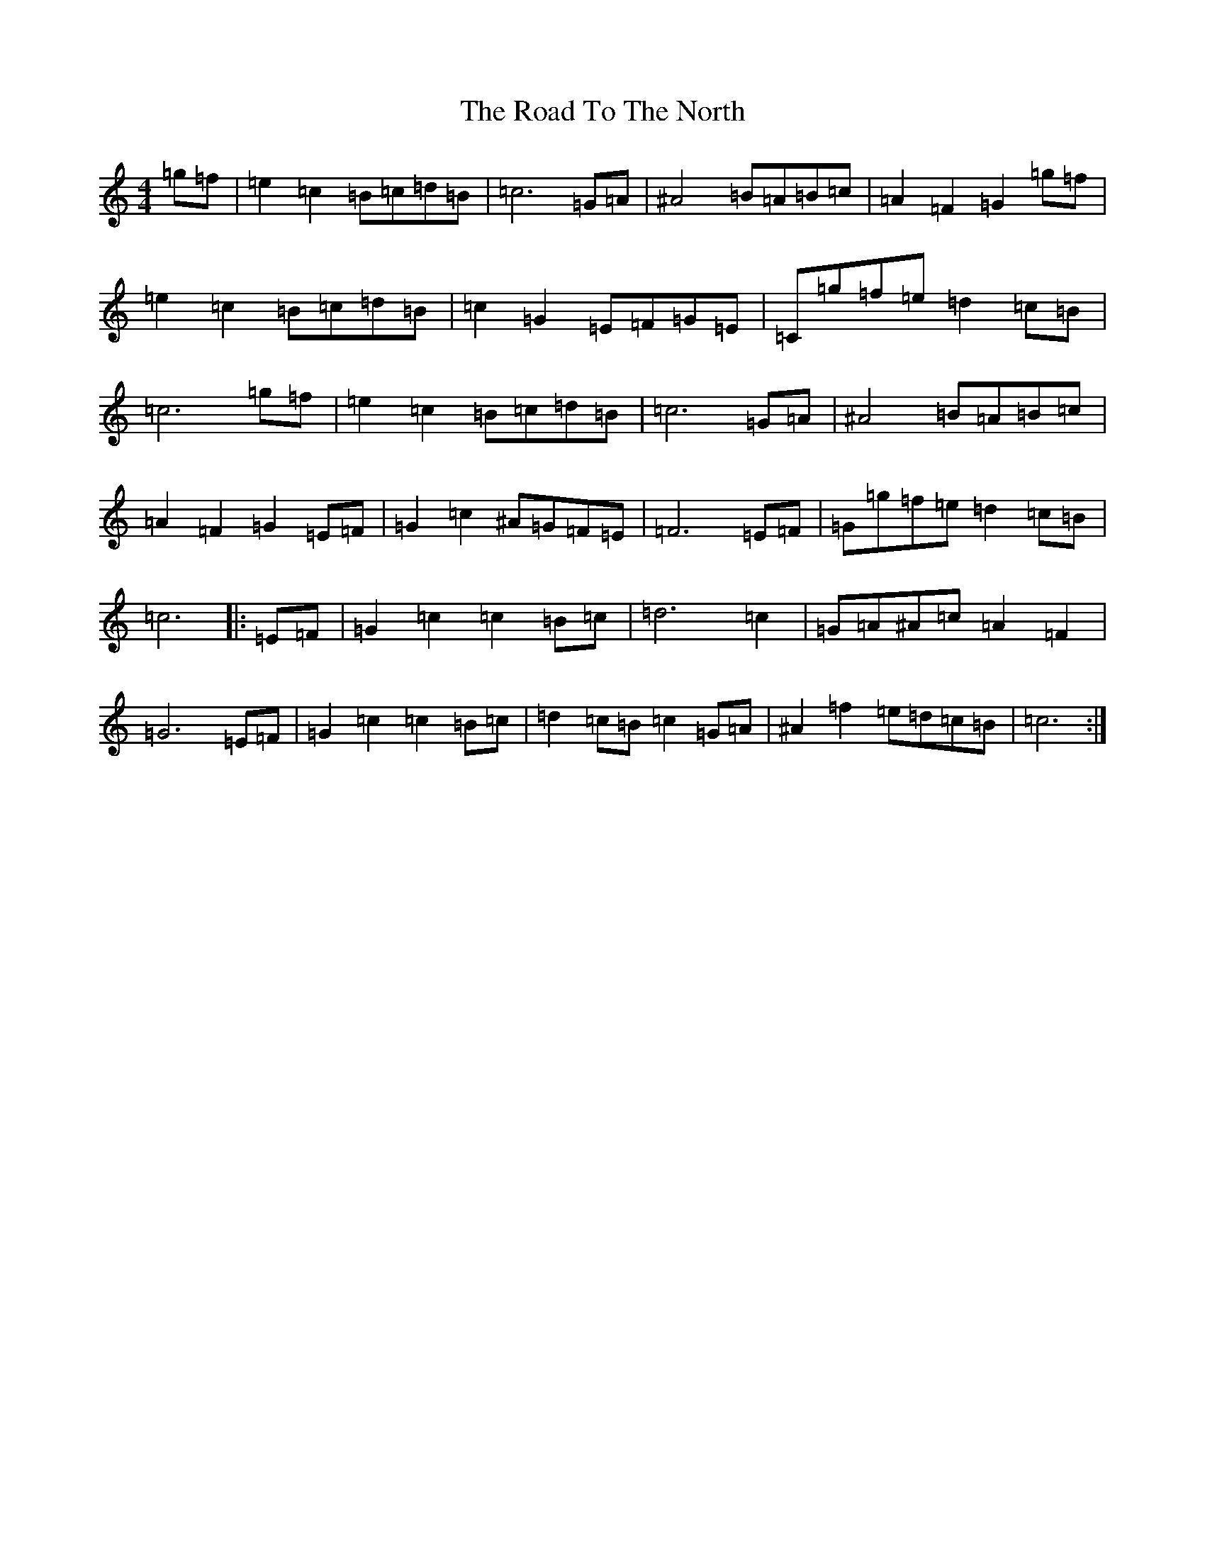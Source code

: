X: 18316
T: Road To The North, The
S: https://thesession.org/tunes/6889#setting6889
Z: D Major
R: march
M: 4/4
L: 1/8
K: C Major
=g=f|=e2=c2=B=c=d=B|=c6=G=A|^A4=B=A=B=c|=A2=F2=G2=g=f|=e2=c2=B=c=d=B|=c2=G2=E=F=G=E|=C=g=f=e=d2=c=B|=c6=g=f|=e2=c2=B=c=d=B|=c6=G=A|^A4=B=A=B=c|=A2=F2=G2=E=F|=G2=c2^A=G=F=E|=F6=E=F|=G=g=f=e=d2=c=B|=c6|:=E=F|=G2=c2=c2=B=c|=d6=c2|=G=A^A=c=A2=F2|=G6=E=F|=G2=c2=c2=B=c|=d2=c=B=c2=G=A|^A2=f2=e=d=c=B|=c6:|